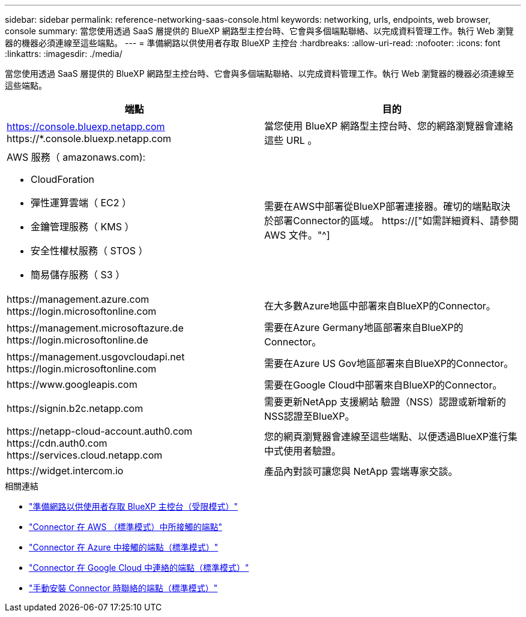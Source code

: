 ---
sidebar: sidebar 
permalink: reference-networking-saas-console.html 
keywords: networking, urls, endpoints, web browser, console 
summary: 當您使用透過 SaaS 層提供的 BlueXP 網路型主控台時、它會與多個端點聯絡、以完成資料管理工作。執行 Web 瀏覽器的機器必須連線至這些端點。 
---
= 準備網路以供使用者存取 BlueXP 主控台
:hardbreaks:
:allow-uri-read: 
:nofooter: 
:icons: font
:linkattrs: 
:imagesdir: ./media/


[role="lead"]
當您使用透過 SaaS 層提供的 BlueXP 網路型主控台時、它會與多個端點聯絡、以完成資料管理工作。執行 Web 瀏覽器的機器必須連線至這些端點。

[cols="2*"]
|===
| 端點 | 目的 


| https://console.bluexp.netapp.com \https://*.console.bluexp.netapp.com | 當您使用 BlueXP 網路型主控台時、您的網路瀏覽器會連絡這些 URL 。 


 a| 
AWS 服務（ amazonaws.com):

* CloudForation
* 彈性運算雲端（ EC2 ）
* 金鑰管理服務（ KMS ）
* 安全性權杖服務（ STOS ）
* 簡易儲存服務（ S3 ）

| 需要在AWS中部署從BlueXP部署連接器。確切的端點取決於部署Connector的區域。 https://["如需詳細資料、請參閱 AWS 文件。"^] 


| \https://management.azure.com \https://login.microsoftonline.com | 在大多數Azure地區中部署來自BlueXP的Connector。 


| \https://management.microsoftazure.de \https://login.microsoftonline.de | 需要在Azure Germany地區部署來自BlueXP的Connector。 


| \https://management.usgovcloudapi.net \https://login.microsoftonline.com | 需要在Azure US Gov地區部署來自BlueXP的Connector。 


| \https://www.googleapis.com | 需要在Google Cloud中部署來自BlueXP的Connector。 


| \https://signin.b2c.netapp.com | 需要更新NetApp 支援網站 驗證（NSS）認證或新增新的NSS認證至BlueXP。 


| \https://netapp-cloud-account.auth0.com \https://cdn.auth0.com \https://services.cloud.netapp.com | 您的網頁瀏覽器會連線至這些端點、以便透過BlueXP進行集中式使用者驗證。 


| \https://widget.intercom.io | 產品內對談可讓您與 NetApp 雲端專家交談。 
|===
.相關連結
* link:task-prepare-restricted-mode.html#prepare-networking-for-user-access-to-bluexp-console["準備網路以供使用者存取 BlueXP 主控台（受限模式）"]
* link:task-set-up-networking-aws.html#endpoints-contacted-from-the-connector["Connector 在 AWS （標準模式）中所接觸的端點"]
* link:task-set-up-networking-azure.html#endpoints-contacted-from-the-connector["Connector 在 Azure 中接觸的端點（標準模式）"]
* link:task-set-up-networking-google.html#endpoints-contacted-from-the-connector["Connector 在 Google Cloud 中連絡的端點（標準模式）"]
* link:task-set-up-networking-on-prem.html#endpoints-contacted-during-manual-installation["手動安裝 Connector 時聯絡的端點（標準模式）"]

